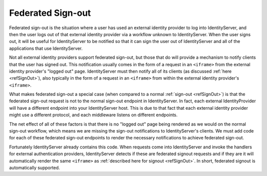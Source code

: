 .. _refSignOutFederated:
Federated Sign-out
==================

Federated sign-out is the situation where a user has used an external identity provider to log into IdentityServer, and then the user logs out of that external identity provider via a workflow unknown to IdentityServer.
When the user signs out, it will be useful for IdentityServer to be notified so that it can sign the user out of IdentityServer and all of the applications that use IdentityServer.

Not all external identity providers support federated sign-out, but those that do will provide a mechanism to notify clients that the user has signed out.
This notification usually comes in the form of a request in an ``<iframe>`` from the external identity provider's "logged out" page.
IdentityServer must then notify all of its clients (as discussed :ref:`here <refSignOut>`), also typically in the form of a request in an ``<iframe>`` from within the external identity provider's ``<iframe>``.

What makes federated sign-out a special case (when compared to a normal :ref:`sign-out <refSignOut>`) is that the federated sign-out request is not to the normal sign-out endpoint in IdentityServer.
In fact, each external IdentityProvider will have a different endpoint into your IdentityServer host. 
This is due to that fact that each external identity provider might use a different protocol, and each middleware listens on different endpoints.

The net effect of all of these factors is that there is no "logged out" page being rendered as we would on the normal sign-out workflow, 
which means we are missing the sign-out notifications to IdentityServer's clients.
We must add code for each of these federated sign-out endpoints to render the necessary notifications to achieve federated sign-out.

Fortunately IdentityServer already contains this code. 
When requests come into IdentityServer and invoke the handlers for external authentication providers, IdentityServer detects if these are federated signout requests and if they are it will automatically render the same ``<iframe>`` as :ref:`described here for signout <refSignOut>`.
In short, federated signout is automatically supported.
